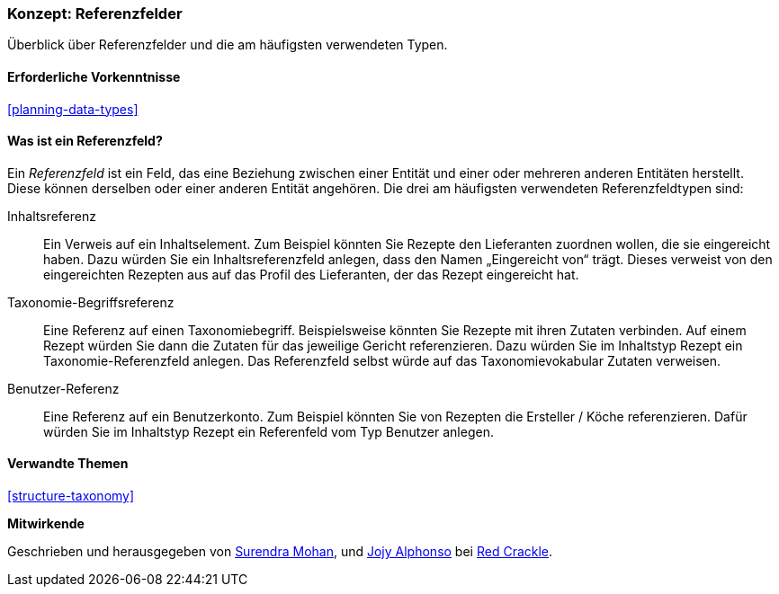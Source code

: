 [[structure-reference-fields]]

=== Konzept: Referenzfelder

[role="summary"]
Überblick über Referenzfelder und die am häufigsten verwendeten Typen.

(((Reference field,overview)))
(((Reference field,content)))
(((Reference field,taxonomy term)))
(((Reference field,user)))
(((Field,reference)))
(((Field,content reference)))
(((Field,taxonomy term reference)))
(((Field,user reference)))
(((Taxonomy term reference field,overview)))
(((User reference field,overview)))
(((Content reference field,overview)))

==== Erforderliche Vorkenntnisse

<<planning-data-types>>

==== Was ist ein Referenzfeld?

Ein _Referenzfeld_ ist ein Feld, das eine Beziehung zwischen einer Entität
und einer oder mehreren anderen Entitäten herstellt. Diese können derselben oder einer anderen Entität angehören.
Die drei am häufigsten verwendeten Referenzfeldtypen sind:

Inhaltsreferenz::
  Ein Verweis auf ein Inhaltselement. Zum Beispiel könnten Sie Rezepte den Lieferanten zuordnen wollen, 
  die sie eingereicht haben. Dazu würden Sie ein Inhaltsreferenzfeld anlegen, dass den Namen „Eingereicht von“ trägt. Dieses verweist 
  von den eingereichten Rezepten aus auf das Profil des Lieferanten, der das Rezept eingereicht 
  hat.

Taxonomie-Begriffsreferenz::
  Eine Referenz auf einen Taxonomiebegriff. Beispielsweise könnten Sie Rezepte mit ihren Zutaten verbinden. Auf einem Rezept würden Sie dann die Zutaten für das jeweilige Gericht referenzieren. 
  Dazu würden Sie im Inhaltstyp Rezept ein Taxonomie-Referenzfeld anlegen. Das Referenzfeld selbst würde auf das Taxonomievokabular Zutaten verweisen.

Benutzer-Referenz::
  Eine Referenz auf ein Benutzerkonto. Zum Beispiel könnten Sie von Rezepten die Ersteller / Köche referenzieren. Dafür würden Sie im Inhaltstyp Rezept ein Referenfeld vom Typ 
  Benutzer anlegen.

==== Verwandte Themen

<<structure-taxonomy>>

//==== Weiterführende Quellen


*Mitwirkende*

Geschrieben und herausgegeben von https://www.drupal.org/u/surendramohan[Surendra Mohan],
und https://www.drupal.org/u/jojyja[Jojy Alphonso] bei
http://redcrackle.com[Red Crackle].
